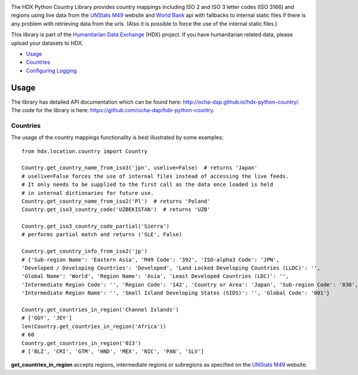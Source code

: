|Build_Status| |Coverage_Status|

The HDX Python Country Library provides country mappings including ISO 2 and ISO 3
letter codes (ISO 3166) and regions using live data from the `UNStats M49`_ website
and `World Bank`_ api with fallbacks to internal static files if there is any problem
with retrieving data from the urls. (Also it is possible to force the use of the
internal static files.)

This library is part of the `Humanitarian Data Exchange`_ (HDX) project. If you have
humanitarian related data, please upload your datasets to HDX.

-  `Usage <#usage>`__
-  `Countries <#countries>`__
-  `Configuring Logging <#configuring-logging>`__

Usage
-----

The library has detailed API documentation which can be found
here: \ http://ocha-dap.github.io/hdx-python-country/. The code for the
library is here: \ https://github.com/ocha-dap/hdx-python-country.

Countries
~~~~~~~~~

The usage of the country mappings functionality is best illustrated by some examples:

::

    from hdx.location.country import Country

    Country.get_country_name_from_iso3('jpn', uselive=False)  # returns 'Japan'
    # uselive=False forces the use of internal files instead of accessing the live feeds.
    # It only needs to be supplied to the first call as the data once loaded is held
    # in internal dictionaries for future use.
    Country.get_country_name_from_iso2('Pl')  # returns 'Poland'
    Country.get_iso3_country_code('UZBEKISTAN')  # returns 'UZB'

    Country.get_iso3_country_code_partial('Sierra')
    # performs partial match and returns ('SLE', False)

    Country.get_country_info_from_iso2('jp')
    # {'Sub-region Name': 'Eastern Asia', 'M49 Code': '392', 'ISO-alpha3 Code': 'JPN',
    'Developed / Developing Countries': 'Developed', 'Land Locked Developing Countries (LLDC)': '',
    'Global Name': 'World', 'Region Name': 'Asia', 'Least Developed Countries (LDC)': '',
    'Intermediate Region Code': '', 'Region Code': '142', 'Country or Area': 'Japan', 'Sub-region Code': '030',
    'Intermediate Region Name': '', 'Small Island Developing States (SIDS)': '', 'Global Code': '001'}

    Country.get_countries_in_region('Channel Islands')
    # ['GGY', 'JEY']
    len(Country.get_countries_in_region('Africa'))
    # 60
    Country.get_countries_in_region('013')
    # ['BLZ', 'CRI', 'GTM', 'HND', 'MEX', 'NIC', 'PAN', 'SLV']


**get_countries_in_region** accepts regions, intermediate regions or
subregions as specified on the `UNStats M49`_ website.


.. |Build_Status| image:: https://travis-ci.org/OCHA-DAP/hdx-python-country.svg?branch=master
    :alt: Travis-CI Build Status
    :target: https://travis-ci.org/OCHA-DAP/hdx-python-country

.. |Coverage_Status| image:: https://coveralls.io/repos/github/OCHA-DAP/hdx-python-country/badge.svg?branch=master
    :alt: Coveralls Build Status
    :target: https://coveralls.io/github/OCHA-DAP/hdx-python-country?branch=master

.. _Humanitarian Data Exchange: https://data.humdata.org/
.. _UNStats M49: https://unstats.un.org/unsd/methodology/m49/overview/
.. _World Bank: http://api.worldbank.org/countries?format=json&per_page=10000

